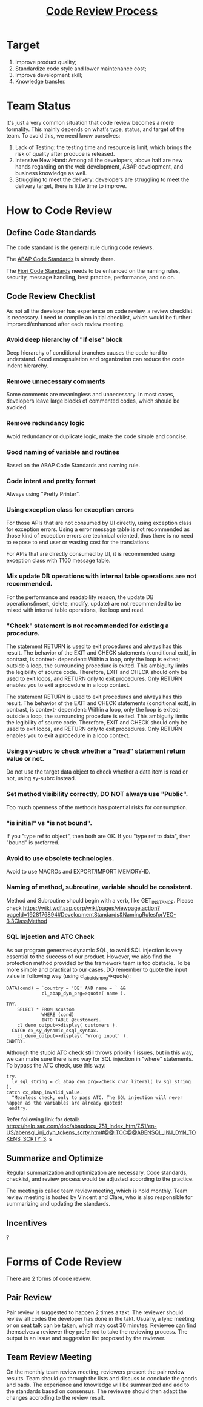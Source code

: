 #+PAGEID: 1897303408
#+VERSION: 8
#+STARTUP: align
#+OPTIONS: toc:1
#+TITLE: [[https://wiki.wdf.sap.corp/wiki/pages/viewpage.action?pageId=1897303408][Code Review Process]]

* Target
1. Improve product quality;
2. Standardize code style and lower maintenance cost;
3. Improve development skill;
4. Knowledge transfer.

* Team Status
It's just a very common situation that code review becomes a mere formality. This mainly depends on what's type, status, and target of the team. To avoid this, we need know ourselves:
 
1. Lack of Testing: the testing time and resource is limit, which brings the risk of quality after produce is released.
2. Intensive New Hand: Among all the developers, above half are new hands regarding on the web development,  ABAP development, and business knowledge as well.
3. Struggling to meet the delivery: developers are struggling to meet the delivery target, there is little time to improve.

* How to Code Review

** Define Code Standards
The code standard is the general rule during code reviews. 

The [[https://wiki.wdf.sap.corp/wiki/pages/viewpage.action?pageId=1928176894][ABAP Code Standards]] is already there. 

The [[https://wiki.wdf.sap.corp/wiki/display/ERPFINDEV/Develope+Guideline+for+VEC][Fiori Code Standards]] needs to be enhanced on the naming rules, security, message handling, best practice, performance, and so on. 

** Code Review Checklist
As not all the developer has experience on code review, a review checklist is necessary. I need to compile an initial checklist, which would be further improved/enhanced after each review meeting. 

*** Avoid deep hierarchy of "if else" block
Deep hierarchy of conditional branches causes the code hard to understand. Good encapsulation and organization can reduce the code indent hierarchy. 

*** Remove unnecessary comments
Some comments are meaningless and unnecessary. In most cases, developers leave large blocks of commented codes, which should be avoided. 

*** Remove redundancy logic
Avoid redundancy or duplicate logic, make the code simple and concise. 

*** Good naming of variable and routines
Based on the ABAP Code Standards and naming rule.

*** Code intent and pretty format
Always using "Pretty Printer".

*** Using exception class for exception errors
For those APIs that are not consumed by UI directly, using exception class for exception errors. Using a error message table is not recommended as those kind of exception errors are technical oriented, thus there is no need to expose to end user or wasting cost for the translations

For APIs that are directly consumed by UI, it is recommended using exception class with T100 message table. 

*** Mix update DB operations with internal table operations are not recommended.
For the performance and readability reason, the update DB operations(insert, delete, modify, update) are not recommended to be mixed with internal table operations, like loop and read.

*** "Check" statement is not recommended for existing a procedure.
The statement RETURN is used to exit procedures and always has this result. The behavior of the EXIT and CHECK statements (conditional exit), in contrast, is context- dependent: Within a loop, only the loop is exited; outside a loop, the surrounding procedure is exited. This ambiguity limits the legibility of source code. Therefore, EXIT and CHECK should only be used to exit loops, and RETURN only to exit procedures. Only RETURN enables you to exit a procedure in a loop context.

The statement RETURN is used to exit procedures and always has this result. The behavior of the EXIT and CHECK statements (conditional exit), in contrast, is context- dependent: Within a loop, only the loop is exited; outside a loop, the surrounding procedure is exited. This ambiguity limits the legibility of source code. Therefore, EXIT and CHECK should only be used to exit loops, and RETURN only to exit procedures. Only RETURN enables you to exit a procedure in a loop context. 

*** Using sy-subrc to check whether a "read" statement return value or not.
Do not use the target data object to check whether a data item is read or not, using sy-subrc instead.

*** Set method visibility correctly, DO NOT always use "Public".
Too much openness of the methods has potential risks for consumption. 

*** "is initial" vs "is not bound".
If you "type ref to object", then both are OK. If you "type ref to data", then "bound" is preferred.

*** Avoid to use obsolete technologies.
Avoid to use MACROs and EXPORT/IMPORT MEMORY-ID.

*** Naming of method, subroutine, variable should be consistent.  
Method and Subroutine should begin with a verb, like GET_INSTANCE. Please check https://wiki.wdf.sap.corp/wiki/pages/viewpage.action?pageId=1928176894#DevelopmentStandards&NamingRulesforVEC-3.3ClassMethod 

*** SQL Injection and ATC Check
As our program generates dynamic SQL, to avoid SQL injection is very essential to the success of our product. However, we also find the protection method provided by the framework team is too obstacle. To be more simple and practical to our cases, DO remember to quote the input value in following way (using cl_abal_dyn_prg=>quote): 

#+BEGIN_SRC abap
DATA(cond) = `country = 'DE' AND name = ` && 
             cl_abap_dyn_prg=>quote( name ). 

TRY. 
    SELECT * FROM scustom 
             WHERE (cond) 
             INTO TABLE @customers. 
    cl_demo_output=>display( customers ). 
  CATCH cx_sy_dynamic_osql_syntax. 
    cl_demo_output=>display( 'Wrong input' ). 
ENDTRY.
#+END_SRC

Although the stupid ATC check still throws priority 1 issues, but in this way, we can make sure there is no way for SQL injection in "where" statements. 
To bypass the ATC check, use this way:
#+BEGIN_SRC abap
try.
  lv_sql_string = cl_abap_dyn_prg=>check_char_literal( lv_sql_string ).
catch cx_abap_invalid_value.
  "Meanless check, only to pass ATC. The SQL injection will never happen as the variables are already quoted!
 endtry.
#+END_SRC

Refer following link for detail: https://help.sap.com/doc/abapdocu_751_index_htm/7.51/en-US/abensql_inj_dyn_tokens_scrty.htm#@@ITOC@@ABENSQL_INJ_DYN_TOKENS_SCRTY_3.
s
** Summarize and Optimize 
Regular summarization and optimization are necessary. Code standards, checklist, and review process would be adjusted according to the practice. 

The meeting is called team review meeting, which is hold monthly. Team review meeting is hosted by Vincent and Clare, who is also responsible for summarizing and updating the standards. 

** Incentives 
?

* Forms of Code Review
There are 2 forms of code review. 

** Pair Review
Pair review is suggested to happen 2 times a takt. The reviewer should review all codes the developer has done in the takt. Usually, a lync meeting or on seat talk can be taken, which may cost 30 minutes. Reviewee can find themselves a reviewer they preferred to take the reviewing process. The output is an issue and suggestion list proposed by the reviewer.  

** Team Review Meeting
On the monthly team review meeting, reviewers present the pair review results. Team should go through the lists and discuss to conclude the goods and bads. The experience and knowledge will be summarized and add to the standards based on consensus. The reviewee should then adapt the changes accroding to the review result.  
